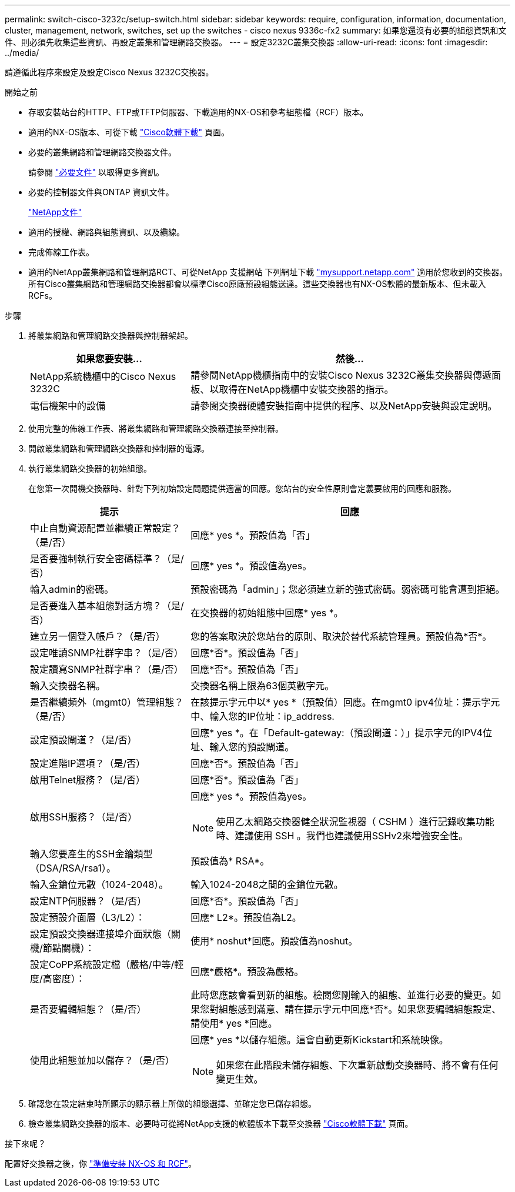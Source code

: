 ---
permalink: switch-cisco-3232c/setup-switch.html 
sidebar: sidebar 
keywords: require, configuration, information, documentation, cluster, management, network, switches, set up the switches - cisco nexus 9336c-fx2 
summary: 如果您還沒有必要的組態資訊和文件、則必須先收集這些資訊、再設定叢集和管理網路交換器。 
---
= 設定3232C叢集交換器
:allow-uri-read: 
:icons: font
:imagesdir: ../media/


[role="lead"]
請遵循此程序來設定及設定Cisco Nexus 3232C交換器。

.開始之前
* 存取安裝站台的HTTP、FTP或TFTP伺服器、下載適用的NX-OS和參考組態檔（RCF）版本。
* 適用的NX-OS版本、可從下載 https://software.cisco.com/download/home["Cisco軟體下載"^] 頁面。
* 必要的叢集網路和管理網路交換器文件。
+
請參閱 link:required-documentation-3232c.html["必要文件"] 以取得更多資訊。

* 必要的控制器文件與ONTAP 資訊文件。
+
https://netapp.com/us/documenation/index.aspx["NetApp文件"^]

* 適用的授權、網路與組態資訊、以及纜線。
* 完成佈線工作表。
* 適用的NetApp叢集網路和管理網路RCT、可從NetApp 支援網站 下列網址下載 http://mysupport.netapp.com/["mysupport.netapp.com"^] 適用於您收到的交換器。所有Cisco叢集網路和管理網路交換器都會以標準Cisco原廠預設組態送達。這些交換器也有NX-OS軟體的最新版本、但未載入RCFs。


.步驟
. 將叢集網路和管理網路交換器與控制器架起。
+
[cols="1,2"]
|===
| 如果您要安裝... | 然後... 


 a| 
NetApp系統機櫃中的Cisco Nexus 3232C
 a| 
請參閱NetApp機櫃指南中的安裝Cisco Nexus 3232C叢集交換器與傳遞面板、以取得在NetApp機櫃中安裝交換器的指示。



 a| 
電信機架中的設備
 a| 
請參閱交換器硬體安裝指南中提供的程序、以及NetApp安裝與設定說明。

|===
. 使用完整的佈線工作表、將叢集網路和管理網路交換器連接至控制器。
. 開啟叢集網路和管理網路交換器和控制器的電源。
. 執行叢集網路交換器的初始組態。
+
在您第一次開機交換器時、針對下列初始設定問題提供適當的回應。您站台的安全性原則會定義要啟用的回應和服務。

+
[cols="1,2"]
|===
| 提示 | 回應 


 a| 
中止自動資源配置並繼續正常設定？（是/否）
 a| 
回應* yes *。預設值為「否」



 a| 
是否要強制執行安全密碼標準？（是/否）
 a| 
回應* yes *。預設值為yes。



 a| 
輸入admin的密碼。
 a| 
預設密碼為「admin」；您必須建立新的強式密碼。弱密碼可能會遭到拒絕。



 a| 
是否要進入基本組態對話方塊？（是/否）
 a| 
在交換器的初始組態中回應* yes *。



 a| 
建立另一個登入帳戶？（是/否）
 a| 
您的答案取決於您站台的原則、取決於替代系統管理員。預設值為*否*。



 a| 
設定唯讀SNMP社群字串？（是/否）
 a| 
回應*否*。預設值為「否」



 a| 
設定讀寫SNMP社群字串？（是/否）
 a| 
回應*否*。預設值為「否」



 a| 
輸入交換器名稱。
 a| 
交換器名稱上限為63個英數字元。



 a| 
是否繼續頻外（mgmt0）管理組態？（是/否）
 a| 
在該提示字元中以* yes *（預設值）回應。在mgmt0 ipv4位址：提示字元中、輸入您的IP位址：ip_address.



 a| 
設定預設閘道？（是/否）
 a| 
回應* yes *。在「Default-gateway:（預設閘道：）」提示字元的IPV4位址、輸入您的預設閘道。



 a| 
設定進階IP選項？（是/否）
 a| 
回應*否*。預設值為「否」



 a| 
啟用Telnet服務？（是/否）
 a| 
回應*否*。預設值為「否」



 a| 
啟用SSH服務？（是/否）
 a| 
回應* yes *。預設值為yes。


NOTE: 使用乙太網路交換器健全狀況監視器（ CSHM ）進行記錄收集功能時、建議使用 SSH 。我們也建議使用SSHv2來增強安全性。



 a| 
輸入您要產生的SSH金鑰類型（DSA/RSA/rsa1）。
 a| 
預設值為* RSA*。



 a| 
輸入金鑰位元數（1024-2048）。
 a| 
輸入1024-2048之間的金鑰位元數。



 a| 
設定NTP伺服器？（是/否）
 a| 
回應*否*。預設值為「否」



 a| 
設定預設介面層（L3/L2）：
 a| 
回應* L2*。預設值為L2。



 a| 
設定預設交換器連接埠介面狀態（關機/節點關機）：
 a| 
使用* noshut*回應。預設值為noshut。



 a| 
設定CoPP系統設定檔（嚴格/中等/輕度/高密度）：
 a| 
回應*嚴格*。預設為嚴格。



 a| 
是否要編輯組態？（是/否）
 a| 
此時您應該會看到新的組態。檢閱您剛輸入的組態、並進行必要的變更。如果您對組態感到滿意、請在提示字元中回應*否*。如果您要編輯組態設定、請使用* yes *回應。



 a| 
使用此組態並加以儲存？（是/否）
 a| 
回應* yes *以儲存組態。這會自動更新Kickstart和系統映像。


NOTE: 如果您在此階段未儲存組態、下次重新啟動交換器時、將不會有任何變更生效。

|===
. 確認您在設定結束時所顯示的顯示器上所做的組態選擇、並確定您已儲存組態。
. 檢查叢集網路交換器的版本、必要時可從將NetApp支援的軟體版本下載至交換器 https://software.cisco.com/download/home["Cisco軟體下載"^] 頁面。


.接下來呢？
配置好交換器之後，你 link:prepare-install-cisco-nexus-3232c.html["準備安裝 NX-OS 和 RCF"]。
